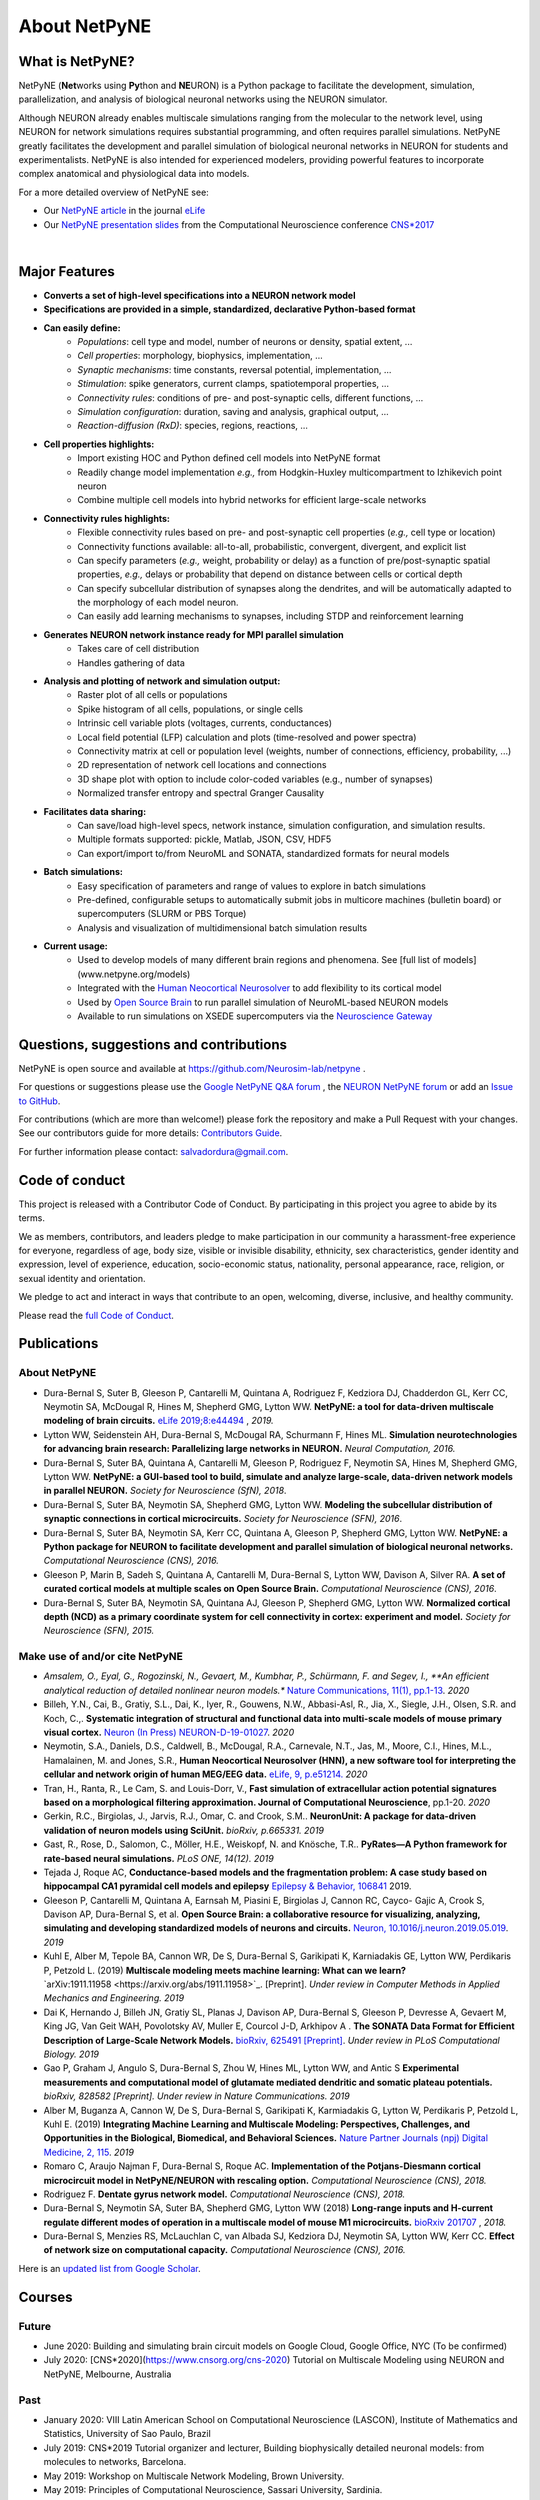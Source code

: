 About NetPyNE
=======================================

What is NetPyNE?
----------------

NetPyNE (**Net**\ works using **Py**\ thon and **NE**\ URON) is a Python package to facilitate the development, simulation, parallelization, and analysis of biological neuronal networks using the NEURON simulator.

Although NEURON already enables multiscale simulations ranging from the molecular to the network level, using NEURON for network simulations requires substantial programming, and often requires parallel simulations. NetPyNE greatly facilitates the development and parallel simulation of biological neuronal networks in NEURON for students and experimentalists. NetPyNE is also intended for experienced modelers, providing powerful features to incorporate complex anatomical and physiological data into models.

For a more detailed overview of NetPyNE see:

- Our `NetPyNE article <https://elifesciences.org/articles/44494>`_ in the journal `eLife <https://elifesciences.org/>`_

- Our `NetPyNE presentation slides <http://it.neurosim.downstate.edu/salvadord/netpyne.pdf>`_ from the Computational Neuroscience conference `CNS*2017 <https://www.cnsorg.org/cns-2017>`_

|

.. image:: figs/schematic.png
	:width: 90%	
	:align: center

Major Features
--------------

* **Converts a set of high-level specifications into a NEURON network model**

* **Specifications are provided in a simple, standardized, declarative Python-based format**

* **Can easily define:**
	* *Populations*: cell type and model, number of neurons or density, spatial extent, ...
	* *Cell properties*: morphology, biophysics, implementation, ...
	* *Synaptic mechanisms*: time constants, reversal potential, implementation, ...
	* *Stimulation*: spike generators, current clamps, spatiotemporal properties, ...
	* *Connectivity rules*: conditions of pre- and post-synaptic cells, different functions, ...
	* *Simulation configuration*: duration, saving and analysis, graphical output, ... 
	* *Reaction-diffusion (RxD)*: species, regions, reactions, ... 

* **Cell properties highlights:**
	* Import existing HOC and Python defined cell models into NetPyNE format
	* Readily change model implementation *e.g.,* from Hodgkin-Huxley multicompartment to Izhikevich point neuron
	* Combine multiple cell models into hybrid networks for efficient large-scale networks

* **Connectivity rules highlights:**
	* Flexible connectivity rules based on pre- and post-synaptic cell properties (*e.g.,* cell type or location) 
	* Connectivity functions available: all-to-all, probabilistic, convergent, divergent, and explicit list  
	* Can specify parameters (*e.g.,* weight, probability or delay) as a function of pre/post-synaptic spatial properties, *e.g.,* delays or probability that depend on distance between cells or cortical depth
	* Can specify subcellular distribution of synapses along the dendrites, and will be automatically adapted to the morphology of each model neuron. 
	* Can easily add learning mechanisms to synapses, including STDP and reinforcement learning

* **Generates NEURON network instance ready for MPI parallel simulation**
	* Takes care of cell distribution 
	* Handles gathering of data

* **Analysis and plotting of network and simulation output:**
	* Raster plot of all cells or populations
	* Spike histogram of all cells, populations, or single cells
	* Intrinsic cell variable plots (voltages, currents, conductances) 
	* Local field potential (LFP) calculation and plots (time-resolved and power spectra)
	* Connectivity matrix at cell or population level (weights, number of connections, efficiency, probability, ...)
	* 2D representation of network cell locations and connections
 	* 3D shape plot with option to include color-coded variables (e.g., number of synapses) 
 	* Normalized transfer entropy and spectral Granger Causality

* **Facilitates data sharing:** 
	* Can save/load high-level specs, network instance, simulation configuration, and simulation results.
	* Multiple formats supported: pickle, Matlab, JSON, CSV, HDF5
	* Can export/import to/from NeuroML and SONATA, standardized formats for neural models

* **Batch simulations:**
	* Easy specification of parameters and range of values to explore in batch simulations
	* Pre-defined, configurable setups to automatically submit jobs in multicore machines (bulletin board) or supercomputers (SLURM or PBS Torque)
	* Analysis and visualization of multidimensional batch simulation results

* **Current usage:**
    * Used to develop models of many different brain regions and phenomena. See [full list of models](www.netpyne.org/models)
    * Integrated with the `Human Neocortical Neurosolver <https://hnn.brown.edu/>`_ to add flexibility to its cortical model 
    * Used by `Open Source Brain <www.opensourcebrain.org>`_ to run parallel simulation of NeuroML-based NEURON models
    * Available to run simulations on XSEDE supercomputers via the `Neuroscience Gateway <www.nsgportal.org>`_

Questions, suggestions and contributions
-----------------------------------------

NetPyNE is open source and available at https://github.com/Neurosim-lab/netpyne .

For questions or suggestions please use the `Google NetPyNE Q&A forum <https://groups.google.com/forum/#!forum/netpyne-forum>`_ , the `NEURON NetPyNE forum <https://www.neuron.yale.edu/phpBB/viewforum.php?f=45>`_  or add an `Issue to GitHub <https://github.com/Neurosim-lab/netpyne/issues>`_. 

For contributions (which are more than welcome!) please fork the repository and make a Pull Request with your changes. See our contributors guide for more details: `Contributors Guide <https://github.com/Neurosim-lab/netpyne/blob/development/CONTRIBUTING.md>`_.

For further information please contact: salvadordura@gmail.com.


.. _code_of_conduct:

Code of conduct
---------------------

This project is released with a Contributor Code of Conduct. By participating in this project you agree to abide by its terms. 

We as members, contributors, and leaders pledge to make participation in our community a harassment-free experience for everyone, regardless of age, body size, visible or invisible disability, ethnicity, sex characteristics, gender identity and expression, level of experience, education, socio-economic status, nationality, personal appearance, race, religion, or sexual identity and orientation.

We pledge to act and interact in ways that contribute to an open, welcoming, diverse, inclusive, and healthy community.

Please read the `full Code of Conduct <https://github.com/Neurosim-lab/netpyne/blob/development/CODE_OF_CONDUCT.md>`_.


Publications
-------------

About NetPyNE 
^^^^^^^^^^^^^^^^

- Dura-Bernal S, Suter B, Gleeson P, Cantarelli M, Quintana A, Rodriguez F, Kedziora DJ, Chadderdon GL, Kerr CC, Neymotin SA, McDougal R, Hines M, Shepherd GMG, Lytton WW. **NetPyNE: a tool for data-driven multiscale modeling of brain circuits.** `eLife 2019;8:e44494 <https://elifesciences.org/articles/44494>`_ , *2019.*

- Lytton WW, Seidenstein AH, Dura-Bernal S, McDougal RA, Schurmann F, Hines ML. **Simulation neurotechnologies for advancing brain research: Parallelizing large networks in NEURON.** *Neural Computation, 2016.*

- Dura-Bernal S, Suter BA, Quintana A, Cantarelli M, Gleeson P, Rodriguez F, Neymotin SA, Hines M, Shepherd GMG, Lytton WW. **NetPyNE: a GUI-based tool to build, simulate and analyze large-scale, data-driven network models in parallel NEURON.** *Society for Neuroscience (SfN), 2018*.

- Dura-Bernal S, Suter BA, Neymotin SA, Shepherd GMG, Lytton WW. **Modeling the subcellular distribution of synaptic connections in cortical microcircuits.** *Society for Neuroscience (SFN), 2016*.

- Dura-Bernal S, Suter BA, Neymotin SA, Kerr CC, Quintana A, Gleeson P, Shepherd GMG, Lytton WW. **NetPyNE: a Python package for NEURON to facilitate development and parallel simulation of biological neuronal networks.** *Computational Neuroscience (CNS), 2016.*

- Gleeson P, Marin B, Sadeh S, Quintana A, Cantarelli M, Dura-Bernal S, Lytton WW, Davison A, Silver RA. **A set of curated cortical models at multiple scales on Open Source Brain.** *Computational Neuroscience (CNS), 2016*.

- Dura-Bernal S, Suter BA, Neymotin SA, Quintana AJ, Gleeson P, Shepherd GMG, Lytton WW. **Normalized cortical depth (NCD) as a primary coordinate system for cell connectivity in cortex: experiment and model.** *Society for Neuroscience (SFN), 2015.*


Make use of and/or cite NetPyNE
^^^^^^^^^^^^^^^^^^^^^^^^^^^^^^^

- *Amsalem, O., Eyal, G., Rogozinski, N., Gevaert, M., Kumbhar, P., Schürmann, F. and Segev, I., **An efficient analytical reduction of detailed nonlinear neuron models.** `Nature Communications, 11(1), pp.1-13 <https://www.nature.com/articles/s41467-019-13932-6>`_. *2020*

- Billeh, Y.N., Cai, B., Gratiy, S.L., Dai, K., Iyer, R., Gouwens, N.W., Abbasi-Asl, R., Jia, X., Siegle, J.H., Olsen, S.R. and Koch, C.,. **Systematic integration of structural and functional data into multi-scale models of mouse primary visual cortex.** `Neuron (In Press) NEURON-D-19-01027 <https://papers.ssrn.com/sol3/papers.cfm?abstract_id=3416643>`_. *2020*

- Neymotin, S.A., Daniels, D.S., Caldwell, B., McDougal, R.A., Carnevale, N.T., Jas, M., Moore, C.I., Hines, M.L., Hamalainen, M. and Jones, S.R., **Human Neocortical Neurosolver (HNN), a new software tool for interpreting the cellular and network origin of human MEG/EEG data.** `eLife, 9, p.e51214. <https://elifesciences.org/articles/51214>`_ *2020*

- Tran, H., Ranta, R., Le Cam, S. and Louis-Dorr, V., **Fast simulation of extracellular action potential signatures based on a morphological filtering approximation. Journal of Computational Neuroscience**, pp.1-20. *2020*

- Gerkin, R.C., Birgiolas, J., Jarvis, R.J., Omar, C. and Crook, S.M.. **NeuronUnit: A package for data-driven validation of neuron models using SciUnit.** *bioRxiv, p.665331. 2019*

- Gast, R., Rose, D., Salomon, C., Möller, H.E., Weiskopf, N. and Knösche, T.R.. **PyRates—A Python framework for rate-based neural simulations.** *PLoS ONE, 14(12). 2019*

- Tejada J, Roque AC, **Conductance-based models and the fragmentation problem: A case study based on hippocampal CA1 pyramidal cell models and epilepsy** `Epilepsy & Behavior, 106841 <http://www.sciencedirect.com/science/article/pii/S1525505019310819>`_ 2019.

- Gleeson P, Cantarelli M, Quintana A, Earnsah M, Piasini E, Birgiolas J, Cannon RC, Cayco- Gajic A, Crook S, Davison AP, Dura-Bernal S, et al. **Open Source Brain: a collaborative resource for visualizing, analyzing, simulating and developing standardized models of neurons and circuits.** `Neuron, 10.1016/j.neuron.2019.05.019 <https://www.cell.com/neuron/fulltext/S0896-6273(19)30444-1>`_. *2019*

- Kuhl E, Alber M, Tepole BA, Cannon WR, De S, Dura-Bernal S, Garikipati K, Karniadakis GE, Lytton WW, Perdikaris P, Petzold L. (2019) **Multiscale modeling meets machine learning: What can we learn?** `arXiv:1911.11958 <https://arxiv.org/abs/1911.11958>`_. [Preprint]. *Under review in Computer Methods in Applied Mechanics and Engineering. 2019*

- Dai K, Hernando J, Billeh JN, Gratiy SL, Planas J, Davison AP, Dura-Bernal S, Gleeson P, Devresse A, Gevaert M, King JG, Van Geit WAH, Povolotsky AV, Muller E, Courcol J-D, Arkhipov A . **The SONATA Data Format for Efficient Description of Large-Scale Network Models.** `bioRxiv, 625491 [Preprint] <https://www.biorxiv.org/content/10.1101/625491v2>`_. *Under review in PLoS Computational Biology. 2019*

- Gao P, Graham J, Angulo S, Dura-Bernal S, Zhou W, Hines ML, Lytton WW, and Antic S  **Experimental measurements and computational model of glutamate mediated dendritic and somatic plateau potentials.** *bioRxiv, 828582 [Preprint]. Under review in Nature Communications. 2019*

- Alber M, Buganza A, Cannon W, De S, Dura-Bernal S, Garikipati K, Karmiadakis G, Lytton W, Perdikaris P, Petzold L, Kuhl E. (2019) **Integrating Machine Learning and Multiscale Modeling: Perspectives, Challenges, and Opportunities in the Biological, Biomedical, and Behavioral Sciences.** `Nature Partner Journals (npj) Digital Medicine, 2, 115 <https://www.nature.com/articles/s41746-019-0193-y>`_. *2019*

- Romaro C, Araujo Najman F, Dura-Bernal S, Roque AC. **Implementation of the Potjans-Diesmann cortical microcircuit model in NetPyNE/NEURON with rescaling option.** *Computational Neuroscience (CNS), 2018.*

- Rodriguez F. **Dentate gyrus network model.** *Computational Neuroscience (CNS), 2018.*

- Dura-Bernal S, Neymotin SA, Suter BA, Shepherd GMG, Lytton WW (2018) **Long-range inputs and H-current regulate different modes of operation in a multiscale model of mouse M1 microcircuits.** `bioRxiv 201707 <https://www.biorxiv.org/content/10.1101/201707v3>`_ , *2018.*

- Dura-Bernal S, Menzies RS, McLauchlan C, van Albada SJ, Kedziora DJ, Neymotin SA, Lytton WW, Kerr CC. **Effect of network size on computational capacity.** *Computational Neuroscience (CNS), 2016.*


Here is an `updated list from Google Scholar <https://scholar.google.com/scholar?oi=bibs&hl=en&cites=17032431079400790910&as_sdt=5>`_.



Courses
------------------

Future
^^^^^^^^^^^^

- June 2020: Building and simulating brain circuit models on Google Cloud, Google Office, NYC (To be confirmed)

- July 2020: [CNS*2020](https://www.cnsorg.org/cns-2020) Tutorial on Multiscale Modeling using NEURON and NetPyNE, Melbourne, Australia

Past
^^^^^^^^^

- January 2020: VIII Latin American School on Computational Neuroscience (LASCON), Institute of Mathematics and Statistics, University of Sao Paulo, Brazil

- July 2019: CNS*2019 Tutorial organizer and lecturer, Building biophysically detailed neuronal models: from molecules to networks, Barcelona.

- May 2019: Workshop on Multiscale Network Modeling, Brown University. 

- May 2019: Principles of Computational Neuroscience, Sassari University, Sardinia.

- June 2018: NEURON Summer Course, Emory University, Atlanta.

- July 2018: CNS/*2018 Multiscale Modeling from Molecular to Large Network Level, CNS/*2018, Seattle.

- January 2018: VII Latin American School on Computational Neuroscience (LASCON), Institute of Mathematics and Statistics, University of Sao Paulo, Brazil

- July 2017: Bernstein Computational Neuroscience Conference, Multiscale Modeling and Simulation, Gottingen.	


Current funding
---------------------

- National Institutes of Health (NIH), National Insititute of Biomedical Imaging and Bioengineering (NIBIB) U24 EB028998: "Dissemination of a tool for data-driven multiscale modeling of brain circuits", Period: 2019-2024; Amount: $1,171,482; PI: Salvador Dura-Bernal


Governance structure
---------------------

Major decisions about NetPyNE are made by the steering committee, guided by the :ref:`project_roadmap` and the :ref:`code_of_conduct`. The committee includes members from a diverse range of institutions, positions and backgrounds.

The current steering committee consists of the following members (in alphabetical order):

- Salvador Dura-Bernal (Assistant Professor, State University of New York Downstate; Research Scientist, Nathan Kline Institute for Psychiatric Research)

- Padraig Gleeson (Principal Research Fellow, University College London)

- Joe W. Graham (Research Scientist, State University of New York Downstate)

- Erica Y. Griffith (Graduate Student, State University of New York Downstate)

- Michael Hines (Senior Research Scientist, Yale University)

- Cliff C. Kerr (Senior Research Scientist, Institute for Disease Modeling)

- William W. Lytton (Distinguished Professor, State University of New York Downstate; Kings County Hospital)

- Robert A. McDougal (Assistant Professor, Yale University)

- Samuel A. Neymotin (Research Scientist, Nathan Kline Institute for Psychiatric Research)

- Benjamin A. Suter (Postdoctoral Fellow, Institute of Science and Technology Austria)

- Subhashini Sivagnanam (Principal Computational and Data Science Research Specialist, San Diego Supercomputing Center)


Membership in the steering committee is a personal membership. Affiliations are listed for identification purposes only; steering committee members do not represent their employers or academic institutions. 


.. _project_roadmap:

Project roadmap
---------------------

The project roadmap for the following five years (2019-2023) includes four large categories: quality control, development of new features, GUI extension, and dissemination and community engagement. The main targets for each category, and the estimated period

- **Quality control**: robustness, reliability and reproducibility

    - *2019-2021: Reliability* - Test existing features, particularly recently added ones (RxD, subcellular connectivity, distributed saving, parameter optimization) such that they perform their intended function under all valid conditions and inputs. 

    - *2020-2022: Robustness and error handling* - Ensure the tool is able to cope with erroneous inputs and errors during execution. Improved tool robustness will include input validation, exception handling and informational messages.

    - *2022-2023: Reproducibility* - Ensure simulation results are reproducible across the most common platforms, including different versions of operating systems, Python, NEURON, MPI library; and HPC platform setup (eg XSEDE/NSG, Google Cloud Platform).

- **Development of new features**: 

    - *2020-2021: Macroscopic scale modeling* - Extend the framework to support macroscale data (e.g. MRI, EEG, MEG) and models (e.g. mean field models), thus linking this scale to the underlying circuit, cellular and molecular mechanisms. 

    - *2021-2022: Machine learning analysis methods* - Incorporate ML methods (e.g. clustering, dimensionality reduction, and deep learning) to explore and optimize large parameter spaces and analyze neural data.

    - *2022-2023: Reverse engineering of networks* - Infer high-level compact network connectivity rules (generative model) from the full connection information of biological network models, using statistical (e.g. Bayesian inference) and graph theoretical analysis.    

- **GUI extension**: Extension of the graphical user interface (GUI), essential to engage new users and make the tool accessible to experimentalists, clinicians and students. 
    
    - *2019-2020: Web-based multi-user deployment* - Will allows users to build models and run simulations through a web browser over the internet, making the tool publicly available to the global research community.   

    - *2019-2022: Incorporating missing components* -  Currently only accessible programmatically: RxD, subcellular connectivity, complex stimulation and parameter optimization (only grid search).
    
    - *2021-2022: Dynamic interactive plots* - Improving plots by replacing the current static images with modern interactive and dynamic plots that facilitate understanding of complex and large datasets.
    
    - *2022-2023: Visualization of large networks* - Improving performance to enable 3D visualization and manipulation of large-scale networks of detailed neurons (currently limited to a few hundred neurons).  

- **Dissemination and community engagement**: We will implement complementary dissemination and engagement strategies to train and attract users and developers:
    
    - *2019-2020: Online documentation* - Updated and comprehensive online documentation covering all the tool components, options and modes of usage, with examples, so both beginner and advanced users can fully exploit the tool.  

    - *2019-2023: Workshops/tutorials* - Organized at neuroscience conferences to engage potential users by providing an overview of the tool functionalities and benefits. 

    - *2020-2022: Online interactive tutorials* - Will enable new users to receive training at their own pace through multimedia-rich step-by-step instructions that can be executed interactively (e.g. via GUI or Jupyter Notebook).    
    
    - *2020-2023: Annual 3-day in-person course* - Will provide in-depth training to researchers/clinicians who could then teach tool usage at their labs or institutions.  

    - *2020-2023: Annual Hackathon* - Will train and engage developers, promoting long-term, sustainable, collaborative development.
